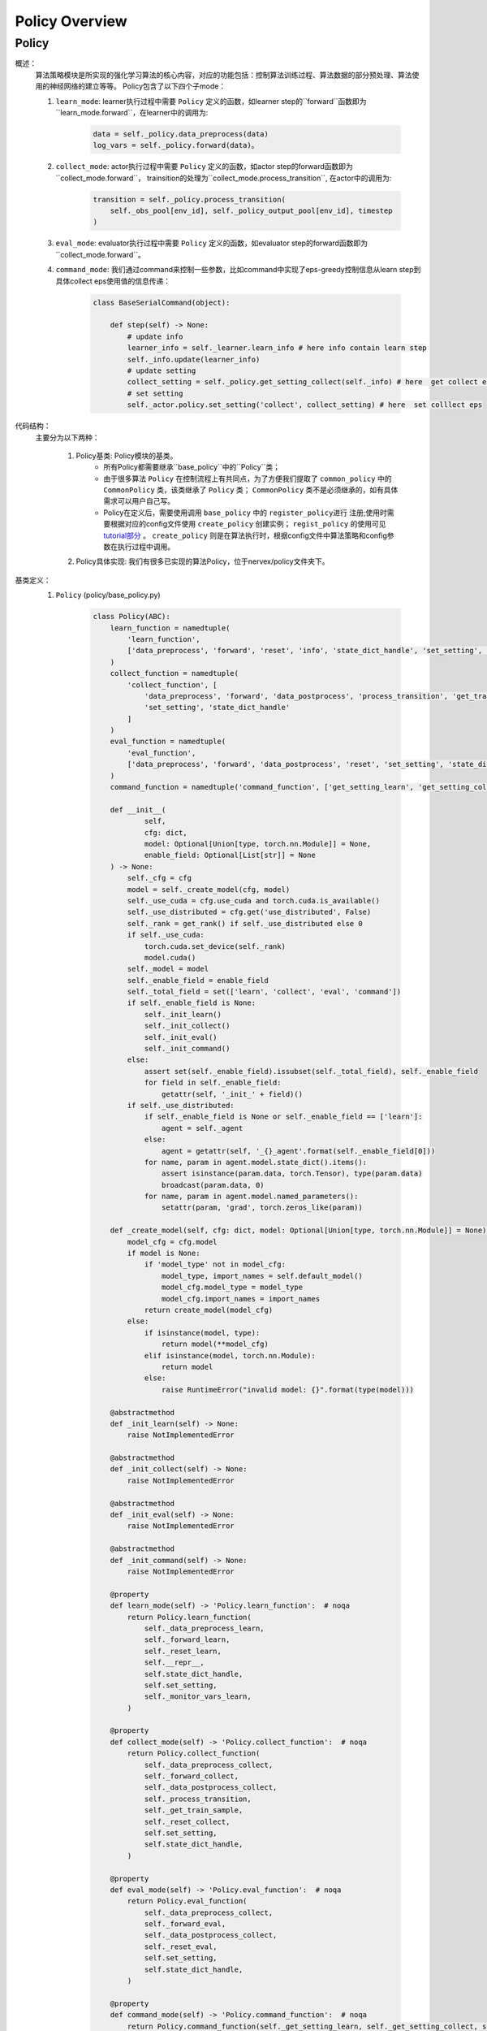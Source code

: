 Policy Overview
===================


Policy
^^^^^^^^^^^^^^^^^^^^^^^^^^^^^^^^^^^^^^

概述：
    算法策略模块是所实现的强化学习算法的核心内容，对应的功能包括：控制算法训练过程、算法数据的部分预处理、算法使用的神经网络的建立等等。
    Policy包含了以下四个子mode：
    
    1. ``learn_mode``: learner执行过程中需要 ``Policy`` 定义的函数，如learner step的``forward``函数即为``learn_mode.forward``，在learner中的调用为:


        .. code:: python

            data = self._policy.data_preprocess(data)
            log_vars = self._policy.forward(data)。


    2. ``collect_mode``: actor执行过程中需要 ``Policy`` 定义的函数，如actor step的forward函数即为``collect_mode.forward``， trainsition的处理为``collect_mode.process_transition``, 在actor中的调用为:

        .. code:: python

            transition = self._policy.process_transition(
                self._obs_pool[env_id], self._policy_output_pool[env_id], timestep
            )

    3. ``eval_mode``: evaluator执行过程中需要 ``Policy`` 定义的函数，如evaluator  step的forward函数即为``collect_mode.forward``。
    4. ``command_mode``: 我们通过command来控制一些参数，比如command中实现了eps-greedy控制信息从learn step到具体collect eps使用值的信息传递：

        .. code:: python
            
            class BaseSerialCommand(object):

                def step(self) -> None:
                    # update info
                    learner_info = self._learner.learn_info # here info contain learn step
                    self._info.update(learner_info)
                    # update setting
                    collect_setting = self._policy.get_setting_collect(self._info) # here  get collect eps
                    # set setting
                    self._actor.policy.set_setting('collect', collect_setting) # here  set colllect eps
            

代码结构：
    主要分为以下两种：

        1. Policy基类: Policy模块的基类。
            - 所有Policy都需要继承``base_policy``中的``Policy``类；
            - 由于很多算法 ``Policy`` 在控制流程上有共同点，为了方便我们提取了 ``common_policy`` 中的 ``CommonPolicy`` 类，该类继承了 ``Policy`` 类； ``CommonPolicy`` 类不是必须继承的，如有具体需求可以用户自己写。
            - Policy在定义后，需要使用调用 ``base_policy`` 中的 ``register_policy进行`` 注册;使用时需要根据对应的config文件使用 ``create_policy`` 创建实例； ``regist_policy`` 的使用可见 `tutorial部分 <../tutorial/index.html>`_ 。 ``create_policy`` 则是在算法执行时，根据config文件中算法策略和config参数在执行过程中调用。


        2. Policy具体实现: 我们有很多已实现的算法Policy，位于nervex/policy文件夹下。


基类定义：
    1. ``Policy`` (policy/base_policy.py)

        .. code:: python

            class Policy(ABC):
                learn_function = namedtuple(
                    'learn_function',
                    ['data_preprocess', 'forward', 'reset', 'info', 'state_dict_handle', 'set_setting', 'monitor_vars']
                )
                collect_function = namedtuple(
                    'collect_function', [
                        'data_preprocess', 'forward', 'data_postprocess', 'process_transition', 'get_train_sample', 'reset',
                        'set_setting', 'state_dict_handle'
                    ]
                )
                eval_function = namedtuple(
                    'eval_function',
                    ['data_preprocess', 'forward', 'data_postprocess', 'reset', 'set_setting', 'state_dict_handle']
                )
                command_function = namedtuple('command_function', ['get_setting_learn', 'get_setting_collect', 'get_setting_eval'])

                def __init__(
                        self,
                        cfg: dict,
                        model: Optional[Union[type, torch.nn.Module]] = None,
                        enable_field: Optional[List[str]] = None
                ) -> None:
                    self._cfg = cfg
                    model = self._create_model(cfg, model)
                    self._use_cuda = cfg.use_cuda and torch.cuda.is_available()
                    self._use_distributed = cfg.get('use_distributed', False)
                    self._rank = get_rank() if self._use_distributed else 0
                    if self._use_cuda:
                        torch.cuda.set_device(self._rank)
                        model.cuda()
                    self._model = model
                    self._enable_field = enable_field
                    self._total_field = set(['learn', 'collect', 'eval', 'command'])
                    if self._enable_field is None:
                        self._init_learn()
                        self._init_collect()
                        self._init_eval()
                        self._init_command()
                    else:
                        assert set(self._enable_field).issubset(self._total_field), self._enable_field
                        for field in self._enable_field:
                            getattr(self, '_init_' + field)()
                    if self._use_distributed:
                        if self._enable_field is None or self._enable_field == ['learn']:
                            agent = self._agent
                        else:
                            agent = getattr(self, '_{}_agent'.format(self._enable_field[0]))
                        for name, param in agent.model.state_dict().items():
                            assert isinstance(param.data, torch.Tensor), type(param.data)
                            broadcast(param.data, 0)
                        for name, param in agent.model.named_parameters():
                            setattr(param, 'grad', torch.zeros_like(param))

                def _create_model(self, cfg: dict, model: Optional[Union[type, torch.nn.Module]] = None) -> torch.nn.Module:
                    model_cfg = cfg.model
                    if model is None:
                        if 'model_type' not in model_cfg:
                            model_type, import_names = self.default_model()
                            model_cfg.model_type = model_type
                            model_cfg.import_names = import_names
                        return create_model(model_cfg)
                    else:
                        if isinstance(model, type):
                            return model(**model_cfg)
                        elif isinstance(model, torch.nn.Module):
                            return model
                        else:
                            raise RuntimeError("invalid model: {}".format(type(model)))

                @abstractmethod
                def _init_learn(self) -> None:
                    raise NotImplementedError

                @abstractmethod
                def _init_collect(self) -> None:
                    raise NotImplementedError

                @abstractmethod
                def _init_eval(self) -> None:
                    raise NotImplementedError

                @abstractmethod
                def _init_command(self) -> None:
                    raise NotImplementedError

                @property
                def learn_mode(self) -> 'Policy.learn_function':  # noqa
                    return Policy.learn_function(
                        self._data_preprocess_learn,
                        self._forward_learn,
                        self._reset_learn,
                        self.__repr__,
                        self.state_dict_handle,
                        self.set_setting,
                        self._monitor_vars_learn,
                    )

                @property
                def collect_mode(self) -> 'Policy.collect_function':  # noqa
                    return Policy.collect_function(
                        self._data_preprocess_collect,
                        self._forward_collect,
                        self._data_postprocess_collect,
                        self._process_transition,
                        self._get_train_sample,
                        self._reset_collect,
                        self.set_setting,
                        self.state_dict_handle,
                    )

                @property
                def eval_mode(self) -> 'Policy.eval_function':  # noqa
                    return Policy.eval_function(
                        self._data_preprocess_collect,
                        self._forward_eval,
                        self._data_postprocess_collect,
                        self._reset_eval,
                        self.set_setting,
                        self.state_dict_handle,
                    )

                @property
                def command_mode(self) -> 'Policy.command_function':  # noqa
                    return Policy.command_function(self._get_setting_learn, self._get_setting_collect, self._get_setting_eval)

                def set_setting(self, mode_name: str, setting: dict) -> None:
                    # this function is used in both collect and learn modes
                    assert mode_name in ['learn', 'collect', 'eval'], mode_name
                    for k, v in setting.items():
                        # this attribute should be set in _init_{mode} method as a list
                        assert k in getattr(self, '_' + mode_name + '_setting_set')
                        setattr(self, '_' + k, v)

                def __repr__(self) -> str:
                    return "nerveX DRL Policy\n{}".format(repr(self._model))

                def state_dict_handle(self) -> dict:
                    state_dict = {'model': self._model}
                    if hasattr(self, '_optimizer'):
                        state_dict['optimizer'] = self._optimizer
                    return state_dict

                def _monitor_vars_learn(self) -> List[str]:
                    return ['cur_lr', 'total_loss']

                def sync_gradients(self, model: torch.nn.Module) -> None:
                    for name, param in model.named_parameters():
                        if param.requires_grad:
                            allreduce(param.grad.data)

                @abstractmethod
                def default_model(self) -> Tuple[str, List[str]]:
                    raise NotImplementedError

                # *************************************** learn function ************************************
                @abstractmethod
                def _data_preprocess_learn(self, data: List[Any]) -> dict:
                    raise NotImplementedError

                @abstractmethod
                def _forward_learn(self, data: dict) -> Dict[str, Any]:
                    raise NotImplementedError

                @abstractmethod
                def _reset_learn(self, data_id: Optional[List[int]] = None) -> None:
                    raise NotImplementedError

                # *************************************** collect function ************************************

                @abstractmethod
                def _data_preprocess_collect(self, data: Dict[int, Any]) -> Tuple[List[int], dict]:
                    raise NotImplementedError

                @abstractmethod
                def _forward_collect(self, data_id: List[int], data: dict) -> dict:
                    raise NotImplementedError

                @abstractmethod
                def _data_postprocess_collect(self, data_id: List[int], data: dict) -> Dict[int, dict]:
                    raise NotImplementedError

                @abstractmethod
                def _process_transition(self, obs: Any, agent_output: dict, timestep: namedtuple) -> dict:
                    raise NotImplementedError

                @abstractmethod
                def _get_train_sample(self, traj_cache: deque) -> Union[None, List[Any]]:
                    raise NotImplementedError

                @abstractmethod
                def _reset_collect(self, data_id: Optional[List[int]] = None) -> None:
                    raise NotImplementedError

                # *************************************** eval function ************************************

                @abstractmethod
                def _forward_eval(self, data_id: List[int], data: dict) -> Dict[str, Any]:
                    raise NotImplementedError

                @abstractmethod
                def _reset_eval(self, data_id: Optional[List[int]] = None) -> None:
                    raise NotImplementedError

                # *************************************** command function ************************************
                @abstractmethod
                def _get_setting_learn(self) -> dict:
                    raise NotImplementedError

                @abstractmethod
                def _get_setting_collect(self) -> dict:
                    raise NotImplementedError

                @abstractmethod
                def _get_setting_eval(self) -> dict:
                    raise NotImplementedError


        - 概述：
            策略基类，算法策略与运行入口（entry，包括串并行）进行交互，定义了相关的接口和调用方式。

        - 类变量：
            1. ``learn_function`` (namedtuple): 定义了策略在learning过程中需要被调用的函数/方法，包括'data_preprocess', 'forward', 'reset', 'info', 'state_dict_handle', 'set_setting', 'monitor_vars'。
            2. ``collect_function`` (namedtuple): 定义了策略在收集actor数据过程中需要被调用的函数/方法，包括'data_preprocess', 'forward', 'data_postprocess', 'process_transition', 'get_train_sample', 'reset','set_setting', 'state_dict_handle'。
            3. ``eval_function`` (namedtuple): 定义了策略在eval当前算法效果时过程中需要被调用的函数/方法，包括'data_preprocess', 'forward', 'data_postprocess', 'reset', 'set_setting', 'state_dict_handle'。

            .. note::

                三个类变量与learn_mode, collect_mode, eval_mode返回相对应。

        - 接口方法：
            1. ``__init__``: 通过对应传入的config文件初始化，支持在初始化时传入该实例使用的模型以及控制可调用哪些函数
            2. ``learn_mode``: learning过程中需要使用到的函数，包括
                - ``data_preprocess``：由 ``self._data_preprocess_learn`` 实现，在数据传入forward前进行预处理。
                - ``forward``： 由 ``self._forward_learn`` 实现，包括算法loss的计算，梯度下降优化模型的过程等等。
                - ``reset``： 由 ``self._reset_learn`` 实现，通常包括模型状态的reset，和模型是否需要梯度的设置等(is_train = True)。
                - ``info``： 由 ``self.__repr__`` 实现，策略名的描述。
                - ``state_dict_handle``： 由 ``self.state_dict_handle`` 实现，返回当前模型及优化器的参数。
                - ``set_setting``：由 ``self.set_setting`` 实现，设置learn和collect中需要用到的相关参数。
                - ``monitor_vars``： 由 ``self._monitor_vars_learn`` 实现，设置logger需要监控的相关数据，如当前学习率，loss等等。
            3. ``collect_mode``:
                - ``data_preprocess``：由 ``self._data_preprocess_collect`` 实现，在数据传入forward前进行预处理。
                - ``forward``： 由 ``self._forward_collect`` 实现，根据对应的输入采集action，如epsilon greedy的参数需要传入。
                - ``reset``：由``self._reset_collec`` 实现，通常包括模型状态的reset，和模型是否需要梯度的设置等(is_train = False)。
                - ``data_postprocess``：由 ``self._data_postprocess_collect`` 实现，处理forward之后传入buffer之前的数据。
                - ``process_transition``：由 ``self._process_transition`` 实现, 根据obs、agent的输出，环境的timestep处理得到数据帧。
                - ``get_train_sample``：由 ``self._get_train_sample`` 实现, 从trajectory中选取合适的数据所为训练样本，通常使用adder。
                - ``set_setting``：由 ``self.set_setting`` 实现，设置learn和collect中需要用到的相关参数，如epsilon greedy的参数等。
                - ``state_dict_handle``： 由 ``self.state_dict_handle`` 实现，返回当前模型及优化器的参数。
            4. ``eval_mode``:
                - ``data_preprocess``：由 ``self._data_preprocess_collect`` 实现，在数据传入forward前进行预处理，与collect相同。
                - ``forward``： 由 ``self._forward_eval`` 实现，根据对应的输入采集action。
                - ``reset``：由 ``self._reset_eval`` 实现，通常包括模型状态的reset，和模型是否需要梯度的设置等(is_train = False)。
                - ``data_postprocess``：由 ``self._data_postprocess_collect`` 实现，处理forwrad之后传入buffer之前的数据，与collect相同。
                - ``process_transition``：由 ``self._process_transition`` 实现, 根据obs、agent的输出，环境的timestep处理得到数据帧。
                - ``set_setting``：由 ``self.set_setting`` 实现，设置learn和collect中需要用到的相关参数。
                - ``state_dict_handle``： 由 ``self.state_dict_handle`` 实现，返回当前模型及优化器的参数。 
            5. ``command_mode``: 对应的learn，collect，eval的相关setting参数
                - 包括 ``self._get_setting_learn`` ， ``self._get_setting_collect`` ， ``self._get_setting_eval`` , 以字典格式返回参数。
            6. ``default_model``: 没有设置model时，算法策略默认采用的model。
            7. ``sync_gradients``: 对于分布式神经网络模型的数据并行训练，反向传播之后优化器更新之前，需要调用此函数同步梯度。
        
        - 子类需继承重写方法：
            该子类需要重写``Policy``内所有未被实现的方法，即接口方法中被提及的所有实现。


        .. note::
            以上是``Policy``的一些基本的介绍和使用情况，具体写法可以参考我们位于nervex/policy文件夹下已实现的一些算法。
            
        .. note::
            ``transition`` 即是在actor执行过程中，环境每一次step后留下的相应记录（至少应包括'obs', 'action', 'reward', 'done'等)。
            ``transition`` 随后会通过 ``get_train_sample`` 后，变成learner处训练所需要的格式，加入到buffer中。

        .. tip::
            了解``Policy``是如何被具体使用，请参考我们的入口文件或者我们的 `tutorial部分 <../tutorial/index.html>`_ 。
            

        .. warning::

            算法的``model``可能包括本身的model和target model，在实现策略时时请不要忘记对``target model``进行相关处理!
                

    2. ``CommonPolicy`` (policy/common_policy.py)

        .. code:: python

            from .base_policy import Policy


            class CommonPolicy(Policy):

                def _data_preprocess_learn(self, data: List[Any]) -> dict:
                    # data preprocess
                    data = default_collate(data)
                    ignore_done = self._cfg.learn.get('ignore_done', False)
                    if ignore_done:
                        data['done'] = None
                    else:
                        data['done'] = data['done'].float()
                    use_priority = self._cfg.get('use_priority', False)
                    if use_priority:
                        data['weight'] = data['IS']
                    else:
                        data['weight'] = data.get('weight', None)
                    if self._use_cuda:
                        data = to_device(data, 'cuda:{}'.format(self._rank % 8))
                    return data

                def _data_preprocess_collect(self, data: Dict[int, Any]) -> Tuple[List[int], dict]:
                    data_id = list(data.keys())
                    data = default_collate(list(data.values()))
                    if self._use_cuda:
                        data = to_device(data, 'cuda')
                    data = {'obs': data}
                    return data_id, data

                def _data_postprocess_collect(self, data_id: List[int], data: dict) -> Dict[int, dict]:
                    if self._use_cuda:
                        data = to_device(data, 'cpu')
                    data = default_decollate(data)
                    return {i: d for i, d in zip(data_id, data)}

                def _get_train_sample(self, traj_cache: deque) -> Union[None, List[Any]]:
                    # adder is defined in _init_collect
                    data = self._adder.get_traj(traj_cache, self._traj_len)
                    return self._adder.get_train_sample(data)

                def _reset_learn(self, data_id: Optional[List[int]] = None) -> None:
                    self._agent.mode(train=True)
                    self._agent.reset(data_id=data_id)

                def _reset_collect(self, data_id: Optional[List[int]] = None) -> None:
                    self._collect_agent.mode(train=False)
                    self._collect_agent.reset(data_id=data_id)

                def _reset_eval(self, data_id: Optional[List[int]] = None) -> None:
                    self._eval_agent.mode(train=False)
                    self._eval_agent.reset(data_id=data_id)

                def _get_setting_learn(self, *args, **kwargs) -> dict:
                    return {}

                def _get_setting_collect(self, *args, **kwargs) -> dict:
                    return {}

                def _get_setting_eval(self, *args, **kwargs) -> dict:
                    return {}



        - 概述：
            一些 ``Policy`` 中方法的简单实现，使用 ``CommonPolicy`` 可以减少重复代码量。

        - 类接口方法：
            1. ``_data_preprocess_learn``: 使用default_collect, 处理'weight', 'done'等参数，并将数据转换到模型所在的设备
            2. ``_data_preprocess_collect``: 使用default_collect, 得到相应'obs'，并将数据转换到模型所在的设备
            3. ``_data_postprocess_collect``: 使用default_collect, 并将数据转换到cpu
            4. ``_get_train_sample``: 使用adder，详见adder_overview
            5. ``_reset_learn``: reset learner的model， 设置train=True
            6. ``_reset_collect``: reset actor的model， 设置train=False
            7. ``_reset_eval``: reset evaluator的model， 设置train=False
            8. ``_get_setting_learn``: 返回空dict
            9. ``_get_setting_collect``: 返回空dict
            10. ``_get_setting_eval``: 返回空dict

        - 子类需继承重写方法：
            该子类需要重写``Policy``中接口方法被提及的所有未被``CommonPolicy``实现的方法

    3. ``policy_mapping``及``Policy的使用``(policy/base_policy.py)

        .. code:: python

            policy_mapping = {}


            def create_policy(cfg: dict, **kwargs) -> Policy:
                cfg = EasyDict(cfg)
                import_module(cfg.import_names)
                if cfg.policy_type not in policy_mapping:
                    raise KeyError("not support policy type: {}".format(cfg.policy_type))
                else:
                    return policy_mapping[cfg.policy_type](cfg, **kwargs)


            def register_policy(name: str, policy: type) -> None:
                assert issubclass(policy, Policy)
                assert isinstance(name, str)
                policy_mapping[name] = policy

        - 概述：
            我们通过 ``policy_mapping`` 的方式存储和调用我们实现的各种算法的 ``Policy`` 类，``register_policy`` 将 ``Policy`` 类存入 ``policy_mapping`` ， ``create_policy`` 根据 ``policy_mapping`` 里的 ``Policy`` 类创造实例。
        - 变量：
           ``policy_mapping``
        
    .. tip::

        写完 ``Policy`` 类后不要忘记 ``regist_policy`` 。

